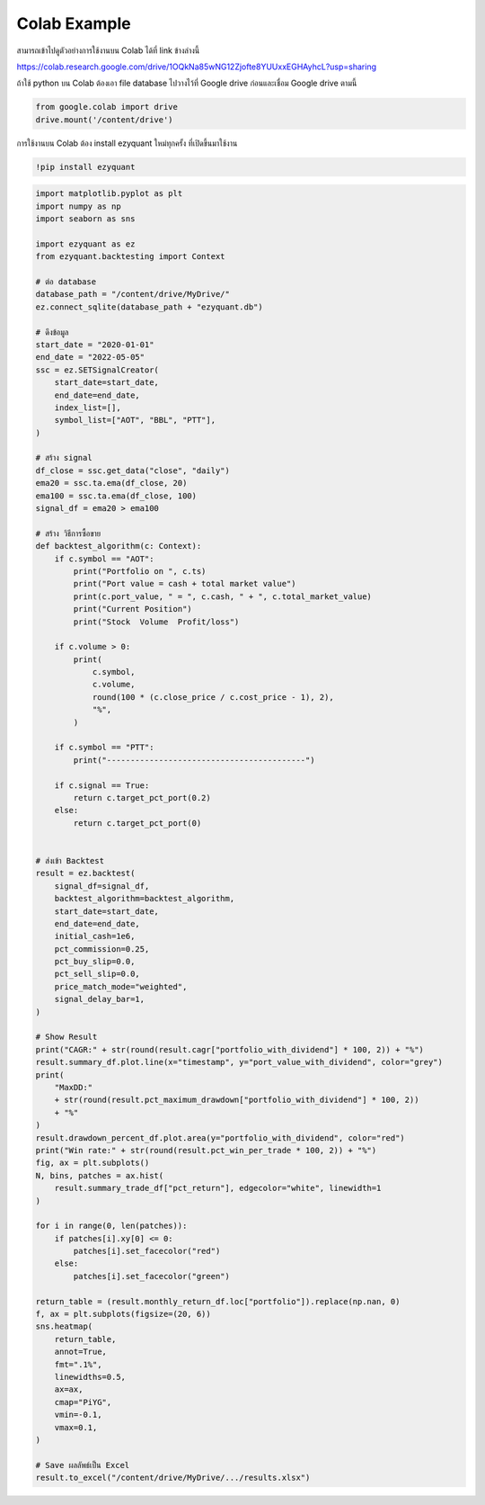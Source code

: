 Colab Example
=============

สามารถเข้าไปดูตัวอย่างการใช้งานบน Colab ได้ที่ link ข้างล่างนี้

https://colab.research.google.com/drive/1OQkNa85wNG12Zjofte8YUUxxEGHAyhcL?usp=sharing

ถ้าใช้ python บน Colab ต้องเอา file database ไปวางไว้ที่ Google drive ก่อนและเชื่อม Google drive ตามนี้

.. code-block::

    from google.colab import drive
    drive.mount('/content/drive')


การใช้งานบน Colab ต้อง install ezyquant ใหม่ทุกครั้ง ที่เปิดขึ้นมาใช้งาน

.. code-block::

    !pip install ezyquant

.. code-block::

    import matplotlib.pyplot as plt
    import numpy as np
    import seaborn as sns

    import ezyquant as ez
    from ezyquant.backtesting import Context

    # ต่อ database
    database_path = "/content/drive/MyDrive/"
    ez.connect_sqlite(database_path + "ezyquant.db")

    # ดึงข้อมูล
    start_date = "2020-01-01"
    end_date = "2022-05-05"
    ssc = ez.SETSignalCreator(
        start_date=start_date,
        end_date=end_date,
        index_list=[],
        symbol_list=["AOT", "BBL", "PTT"],
    )

    # สร้าง signal
    df_close = ssc.get_data("close", "daily")
    ema20 = ssc.ta.ema(df_close, 20)
    ema100 = ssc.ta.ema(df_close, 100)
    signal_df = ema20 > ema100

    # สร้าง วิธีการซื้อขาย
    def backtest_algorithm(c: Context):
        if c.symbol == "AOT":
            print("Portfolio on ", c.ts)
            print("Port value = cash + total market value")
            print(c.port_value, " = ", c.cash, " + ", c.total_market_value)
            print("Current Position")
            print("Stock  Volume  Profit/loss")

        if c.volume > 0:
            print(
                c.symbol,
                c.volume,
                round(100 * (c.close_price / c.cost_price - 1), 2),
                "%",
            )

        if c.symbol == "PTT":
            print("------------------------------------------")

        if c.signal == True:
            return c.target_pct_port(0.2)
        else:
            return c.target_pct_port(0)


    # ส่งเข้า Backtest
    result = ez.backtest(
        signal_df=signal_df,
        backtest_algorithm=backtest_algorithm,
        start_date=start_date,
        end_date=end_date,
        initial_cash=1e6,
        pct_commission=0.25,
        pct_buy_slip=0.0,
        pct_sell_slip=0.0,
        price_match_mode="weighted",
        signal_delay_bar=1,
    )

    # Show Result
    print("CAGR:" + str(round(result.cagr["portfolio_with_dividend"] * 100, 2)) + "%")
    result.summary_df.plot.line(x="timestamp", y="port_value_with_dividend", color="grey")
    print(
        "MaxDD:"
        + str(round(result.pct_maximum_drawdown["portfolio_with_dividend"] * 100, 2))
        + "%"
    )
    result.drawdown_percent_df.plot.area(y="portfolio_with_dividend", color="red")
    print("Win rate:" + str(round(result.pct_win_per_trade * 100, 2)) + "%")
    fig, ax = plt.subplots()
    N, bins, patches = ax.hist(
        result.summary_trade_df["pct_return"], edgecolor="white", linewidth=1
    )

    for i in range(0, len(patches)):
        if patches[i].xy[0] <= 0:
            patches[i].set_facecolor("red")
        else:
            patches[i].set_facecolor("green")

    return_table = (result.monthly_return_df.loc["portfolio"]).replace(np.nan, 0)
    f, ax = plt.subplots(figsize=(20, 6))
    sns.heatmap(
        return_table,
        annot=True,
        fmt=".1%",
        linewidths=0.5,
        ax=ax,
        cmap="PiYG",
        vmin=-0.1,
        vmax=0.1,
    )

    # Save ผลลัพธ์เป็น Excel
    result.to_excel("/content/drive/MyDrive/.../results.xlsx")
